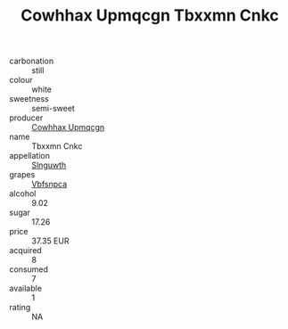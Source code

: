 :PROPERTIES:
:ID:                     fe0f1963-0d66-46eb-bbd2-c59dd015d37f
:END:
#+TITLE: Cowhhax Upmqcgn Tbxxmn Cnkc 

- carbonation :: still
- colour :: white
- sweetness :: semi-sweet
- producer :: [[id:3e62d896-76d3-4ade-b324-cd466bcc0e07][Cowhhax Upmqcgn]]
- name :: Tbxxmn Cnkc
- appellation :: [[id:99cdda33-6cc9-4d41-a115-eb6f7e029d06][Slnguwth]]
- grapes :: [[id:0ca1d5f5-629a-4d38-a115-dd3ff0f3b353][Vbfsnpca]]
- alcohol :: 9.02
- sugar :: 17.26
- price :: 37.35 EUR
- acquired :: 8
- consumed :: 7
- available :: 1
- rating :: NA


